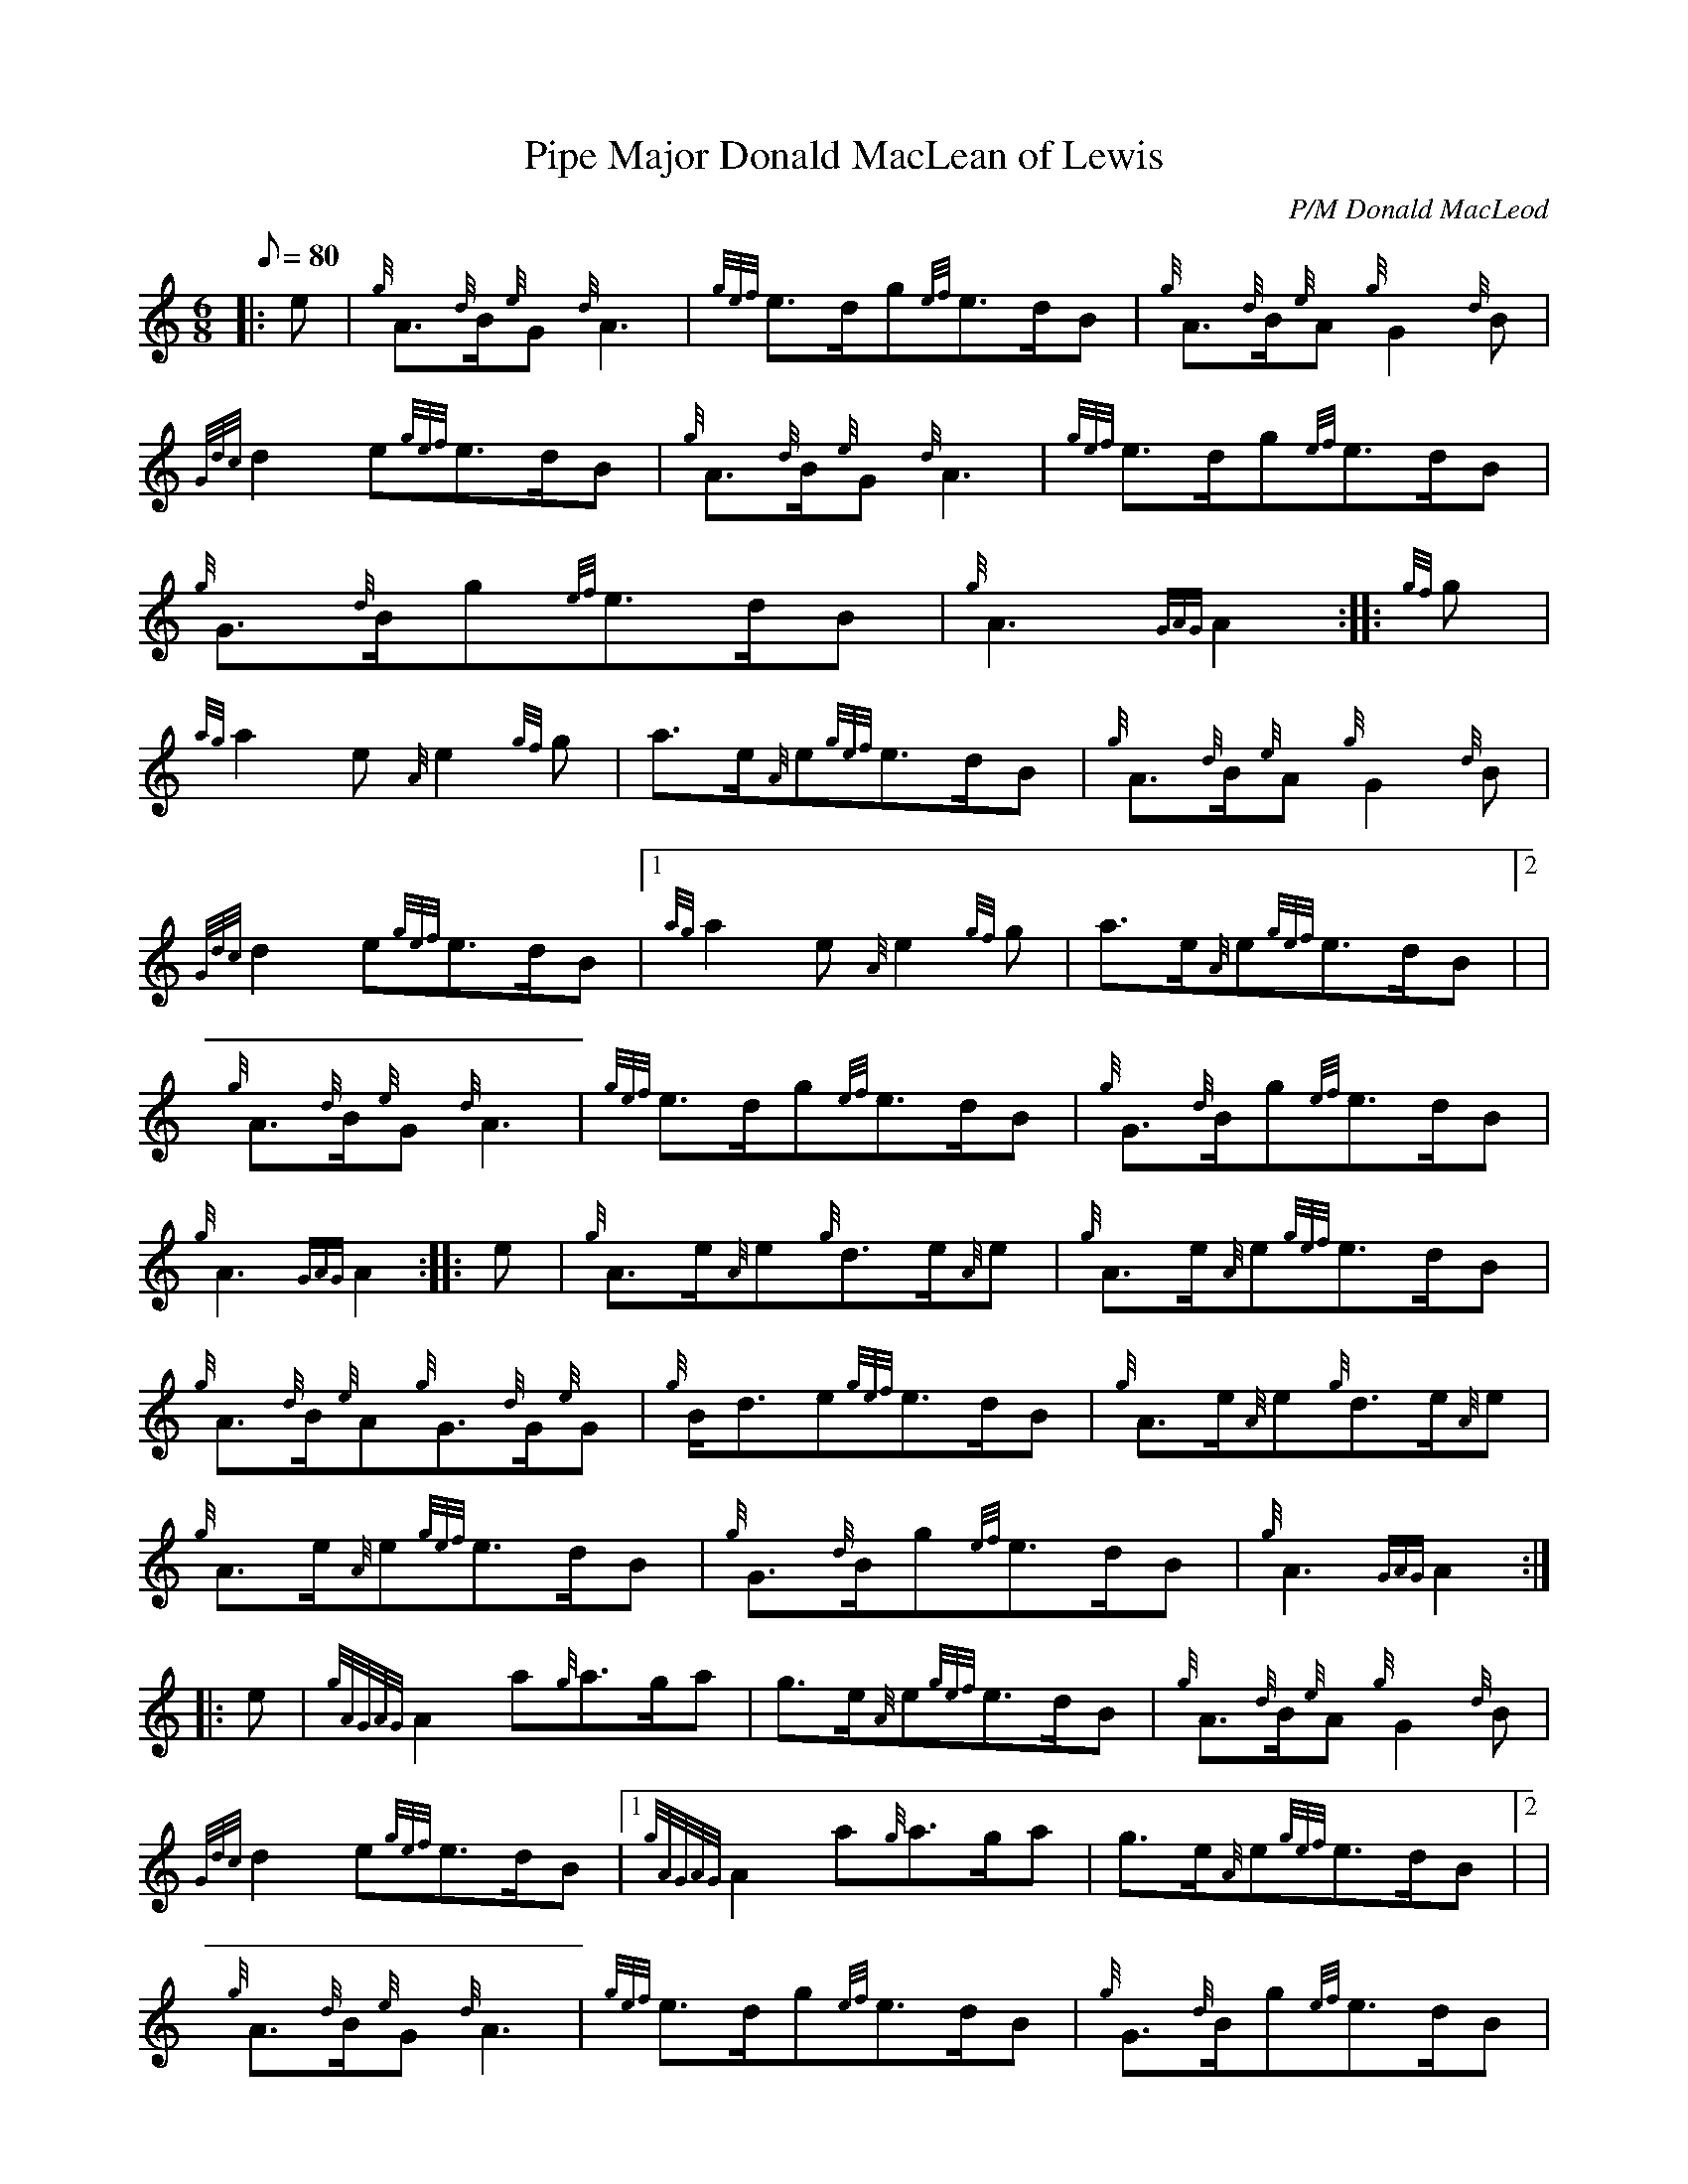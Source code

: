X: 1
T:Pipe Major Donald MacLean of Lewis
M:6/8
L:1/8
Q:80
C:P/M Donald MacLeod
S:March
K:HP
|: e|
{g}A3/2{d}B/2{e}G{d}A3|
{gef}e3/2d/2g{ef}e3/2d/2B|
{g}A3/2{d}B/2{e}A{g}G2{d}B|  !
{Gdc}d2e{gef}e3/2d/2B|
{g}A3/2{d}B/2{e}G{d}A3|
{gef}e3/2d/2g{ef}e3/2d/2B|  !
{g}G3/2{d}B/2g{ef}e3/2d/2B|
{g}A3{GAG}A2:| |:
{gf}g|  !
{ag}a2e{A}e2{gf}g|
a3/2e/2{A}e{gef}e3/2d/2B|
{g}A3/2{d}B/2{e}A{g}G2{d}B|  !
{Gdc}d2e{gef}e3/2d/2B|1
{ag}a2e{A}e2{gf}g|
a3/2e/2{A}e{gef}e3/2d/2B|2 |  !
{g}A3/2{d}B/2{e}G{d}A3|
{gef}e3/2d/2g{ef}e3/2d/2B|
{g}G3/2{d}B/2g{ef}e3/2d/2B|  !
{g}A3{GAG}A2:| |:
e|
{g}A3/2e/2{A}e{g}d3/2e/2{A}e|
{g}A3/2e/2{A}e{gef}e3/2d/2B|  !
{g}A3/2{d}B/2{e}A{g}G3/2{d}G/2{e}G|
{g}B/2d3/2e{gef}e3/2d/2B|
{g}A3/2e/2{A}e{g}d3/2e/2{A}e|  !
{g}A3/2e/2{A}e{gef}e3/2d/2B|
{g}G3/2{d}B/2g{ef}e3/2d/2B|
{g}A3{GAG}A2:| |:  !
e|
{gAGAG}A2a{g}a3/2g/2a|
g3/2e/2{A}e{gef}e3/2d/2B|
{g}A3/2{d}B/2{e}A{g}G2{d}B|  !
{Gdc}d2e{gef}e3/2d/2B|1
{gAGAG}A2a{g}a3/2g/2a|
g3/2e/2{A}e{gef}e3/2d/2B|2 |  !
{g}A3/2{d}B/2{e}G{d}A3|
{gef}e3/2d/2g{ef}e3/2d/2B|
{g}G3/2{d}B/2g{ef}e3/2d/2B|  !
{g}A3{GAG}A2:|
